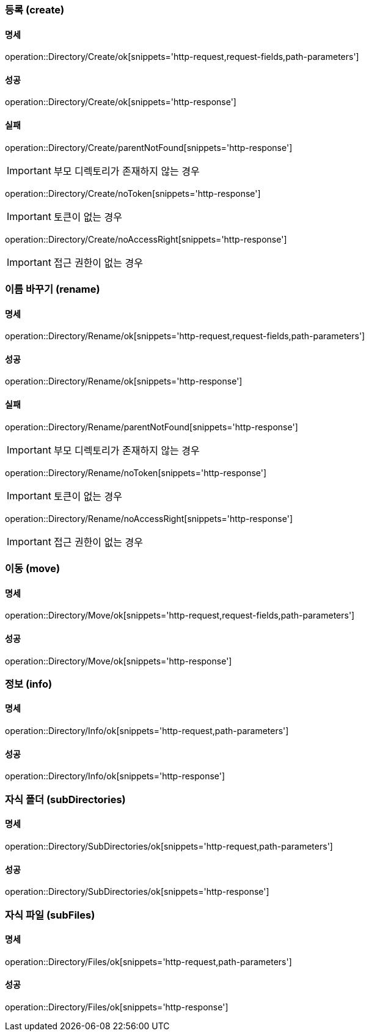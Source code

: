 === 등록 (create)

==== 명세

operation::Directory/Create/ok[snippets='http-request,request-fields,path-parameters']

==== 성공

operation::Directory/Create/ok[snippets='http-response']

==== 실패

operation::Directory/Create/parentNotFound[snippets='http-response']

IMPORTANT: 부모 디렉토리가 존재하지 않는 경우

operation::Directory/Create/noToken[snippets='http-response']

IMPORTANT: 토큰이 없는 경우

operation::Directory/Create/noAccessRight[snippets='http-response']

IMPORTANT: 접근 권한이 없는 경우

=== 이름 바꾸기 (rename)

==== 명세

operation::Directory/Rename/ok[snippets='http-request,request-fields,path-parameters']

==== 성공

operation::Directory/Rename/ok[snippets='http-response']

==== 실패

operation::Directory/Rename/parentNotFound[snippets='http-response']

IMPORTANT: 부모 디렉토리가 존재하지 않는 경우

operation::Directory/Rename/noToken[snippets='http-response']

IMPORTANT: 토큰이 없는 경우

operation::Directory/Rename/noAccessRight[snippets='http-response']

IMPORTANT: 접근 권한이 없는 경우

=== 이동 (move)

==== 명세

operation::Directory/Move/ok[snippets='http-request,request-fields,path-parameters']

==== 성공

operation::Directory/Move/ok[snippets='http-response']

=== 정보 (info)

==== 명세

operation::Directory/Info/ok[snippets='http-request,path-parameters']

==== 성공

operation::Directory/Info/ok[snippets='http-response']

=== 자식 폴더 (subDirectories)

==== 명세

operation::Directory/SubDirectories/ok[snippets='http-request,path-parameters']

==== 성공

operation::Directory/SubDirectories/ok[snippets='http-response']

=== 자식 파일 (subFiles)

==== 명세

operation::Directory/Files/ok[snippets='http-request,path-parameters']

==== 성공

operation::Directory/Files/ok[snippets='http-response']

